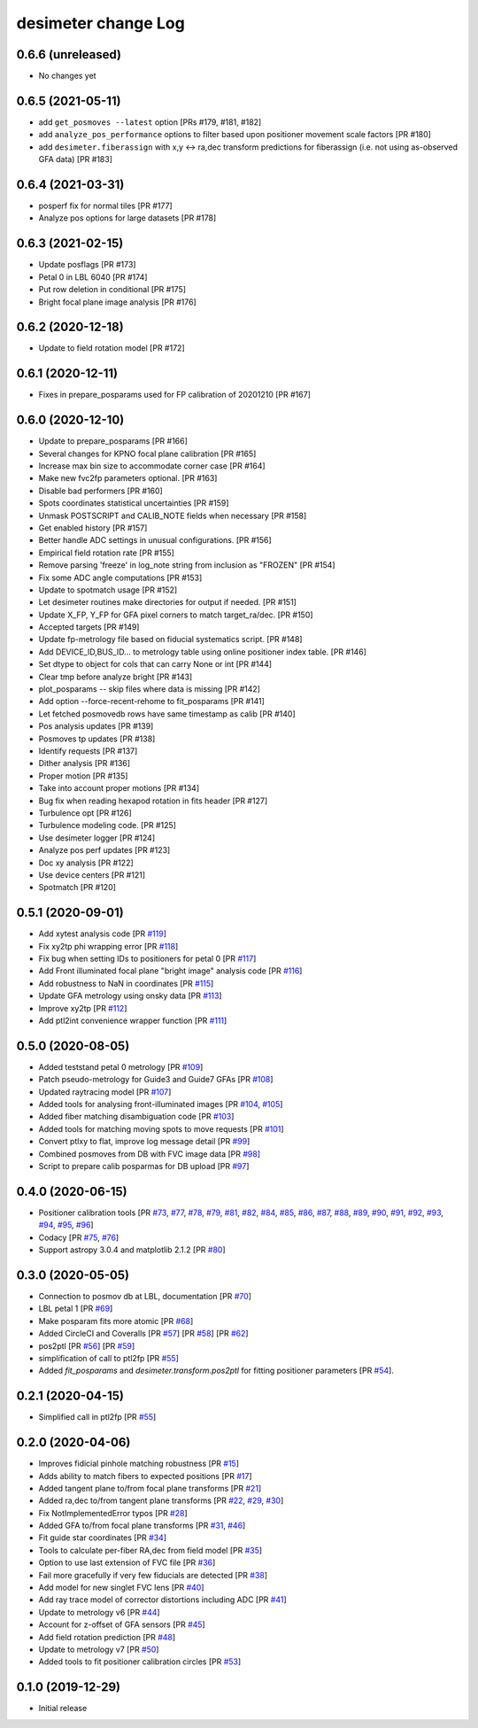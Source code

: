 ====================
desimeter change Log
====================

0.6.6 (unreleased)
------------------

* No changes yet

0.6.5 (2021-05-11)
------------------

* add ``get_posmoves --latest`` option [PRs #179, #181, #182]
* add ``analyze_pos_performance`` options to filter based upon positioner
  movement scale factors [PR #180]
* add ``desimeter.fiberassign`` with x,y <-> ra,dec transform predictions
  for fiberassign (i.e. not using as-observed GFA data) [PR #183]

0.6.4 (2021-03-31)
------------------

* posperf fix for normal tiles [PR #177]
* Analyze pos options for large datasets [PR #178]

0.6.3 (2021-02-15)
------------------

* Update posflags [PR #173]
* Petal 0 in LBL 6040 [PR #174]
* Put row deletion in conditional [PR #175]
* Bright focal plane image analysis [PR #176]

0.6.2 (2020-12-18)
------------------

* Update to field rotation model [PR #172]

0.6.1 (2020-12-11)
------------------

* Fixes in prepare_posparams used for FP calibration of 20201210 [PR #167]

0.6.0 (2020-12-10)
------------------

* Update to prepare_posparams [PR #166]
* Several changes for KPNO focal plane calibration [PR #165]
* Increase max bin size to accommodate corner case [PR #164]
* Make new fvc2fp parameters optional. [PR #163]
* Disable bad performers [PR #160]
* Spots coordinates statistical uncertainties [PR #159]
* Unmask POSTSCRIPT and CALIB_NOTE fields when necessary [PR #158]
* Get enabled history [PR #157]
* Better handle ADC settings in unusual configurations. [PR #156]
* Empirical field rotation rate [PR #155]
* Remove parsing 'freeze' in log_note string from inclusion as "FROZEN" [PR #154]
* Fix some ADC angle computations [PR #153]
* Update to spotmatch usage [PR #152]
* Let desimeter routines make directories for output if needed. [PR #151]
* Update X_FP, Y_FP for GFA pixel corners to match target_ra/dec. [PR #150]
* Accepted targets [PR #149]
* Update fp-metrology file based on fiducial systematics script. [PR #148]
* Add DEVICE_ID,BUS_ID... to metrology table using online positioner index table. [PR #146]
* Set dtype to object for cols that can carry None or int [PR #144]
* Clear tmp before analyze bright [PR #143]
* plot_posparams -- skip files where data is missing [PR #142]
* Add option --force-recent-rehome to fit_posparams [PR #141]
* Let fetched posmovedb rows have same timestamp as calib [PR #140]
* Pos analysis updates [PR #139]
* Posmoves tp updates [PR #138]
* Identify requests [PR #137]
* Dither analysis [PR #136]
* Proper motion [PR #135]
* Take into account proper motions [PR #134]
* Bug fix when reading hexapod rotation in fits header [PR #127]
* Turbulence opt [PR #126]
* Turbulence modeling code. [PR #125]
* Use desimeter logger [PR #124]
* Analyze pos perf updates [PR #123]
* Doc xy analysis [PR #122]
* Use device centers [PR #121]
* Spotmatch [PR #120]


0.5.1 (2020-09-01)
------------------

* Add xytest analysis code [PR `#119`_]
* Fix xy2tp phi wrapping error [PR `#118`_]
* Fix bug when setting IDs to positioners for petal 0 [PR `#117`_]
* Add Front illuminated focal plane "bright image" analysis code [PR `#116`_]
* Add robustness to NaN in coordinates [PR `#115`_]
* Update GFA metrology using onsky data [PR `#113`_]
* Improve xy2tp [PR `#112`_]
* Add ptl2int convenience wrapper function [PR `#111`_]

.. _`#111`: https://github.com/desihub/desimeter/pull/111
.. _`#112`: https://github.com/desihub/desimeter/pull/112
.. _`#113`: https://github.com/desihub/desimeter/pull/113
.. _`#115`: https://github.com/desihub/desimeter/pull/115
.. _`#116`: https://github.com/desihub/desimeter/pull/116
.. _`#117`: https://github.com/desihub/desimeter/pull/117
.. _`#118`: https://github.com/desihub/desimeter/pull/118
.. _`#119`: https://github.com/desihub/desimeter/pull/119

0.5.0 (2020-08-05)
------------------

* Added teststand petal 0 metrology [PR `#109`_]
* Patch pseudo-metrology for Guide3 and Guide7 GFAs [PR `#108`_]
* Updated raytracing model [PR `#107`_]
* Added tools for analysing front-illuminated images [PR `#104`_, `#105`_]
* Added fiber matching disambiguation code [PR `#103`_]
* Added tools for matching moving spots to move requests [PR `#101`_]
* Convert ptlxy to flat, improve log message detail [PR `#99`_]
* Combined posmoves from DB with FVC image data [PR `#98`_]
* Script to prepare calib posparmas for DB upload [PR `#97`_]

.. _`#97`: https://github.com/desihub/desimeter/pull/97
.. _`#98`: https://github.com/desihub/desimeter/pull/98
.. _`#99`: https://github.com/desihub/desimeter/pull/99
.. _`#101`: https://github.com/desihub/desimeter/pull/101
.. _`#103`: https://github.com/desihub/desimeter/pull/103
.. _`#104`: https://github.com/desihub/desimeter/pull/104
.. _`#105`: https://github.com/desihub/desimeter/pull/105
.. _`#107`: https://github.com/desihub/desimeter/pull/107
.. _`#108`: https://github.com/desihub/desimeter/pull/108
.. _`#109`: https://github.com/desihub/desimeter/pull/109

0.4.0 (2020-06-15)
------------------

* Positioner calibration tools [PR `#73`_, `#77`_, `#78`_, `#79`_, `#81`_,
  `#82`_, `#84`_, `#85`_, `#86`_, `#87`_, `#88`_, `#89`_, `#90`_, `#91`_,
  `#92`_, `#93`_, `#94`_, `#95`_, `#96`_]
* Codacy [PR `#75`_, `#76`_]
* Support astropy 3.0.4 and matplotlib 2.1.2 [PR `#80`_]

.. _`#73`: https://github.com/desihub/desimeter/pull/73
.. _`#75`: https://github.com/desihub/desimeter/pull/75
.. _`#76`: https://github.com/desihub/desimeter/pull/76
.. _`#77`: https://github.com/desihub/desimeter/pull/77
.. _`#78`: https://github.com/desihub/desimeter/pull/78
.. _`#79`: https://github.com/desihub/desimeter/pull/79
.. _`#80`: https://github.com/desihub/desimeter/pull/80
.. _`#81`: https://github.com/desihub/desimeter/pull/81
.. _`#82`: https://github.com/desihub/desimeter/pull/82
.. _`#84`: https://github.com/desihub/desimeter/pull/84
.. _`#85`: https://github.com/desihub/desimeter/pull/85
.. _`#86`: https://github.com/desihub/desimeter/pull/86
.. _`#87`: https://github.com/desihub/desimeter/pull/87
.. _`#88`: https://github.com/desihub/desimeter/pull/88
.. _`#89`: https://github.com/desihub/desimeter/pull/89
.. _`#90`: https://github.com/desihub/desimeter/pull/90
.. _`#91`: https://github.com/desihub/desimeter/pull/91
.. _`#92`: https://github.com/desihub/desimeter/pull/92
.. _`#93`: https://github.com/desihub/desimeter/pull/93
.. _`#94`: https://github.com/desihub/desimeter/pull/94
.. _`#95`: https://github.com/desihub/desimeter/pull/95
.. _`#96`: https://github.com/desihub/desimeter/pull/96

0.3.0 (2020-05-05)
------------------
* Connection to posmov db at LBL, documentation [PR `#70`_]
* LBL petal 1 [PR `#69`_]
* Make posparam fits more atomic [PR `#68`_]
* Added CircleCI and Coveralls [PR `#57`_] [PR `#58`_] [PR `#62`_]
* pos2ptl [PR `#56`_] [PR `#59`_]
* simplification of call to ptl2fp [PR `#55`_]
* Added `fit_posparams` and `desimeter.transform.pos2ptl` for fitting
  positioner parameters [PR `#54`_].

.. _`#70`: https://github.com/desihub/desimeter/pull/70
.. _`#69`: https://github.com/desihub/desimeter/pull/69
.. _`#68`: https://github.com/desihub/desimeter/pull/68
.. _`#63`: https://github.com/desihub/desimeter/pull/63
.. _`#62`: https://github.com/desihub/desimeter/pull/62
.. _`#59`: https://github.com/desihub/desimeter/pull/59
.. _`#58`: https://github.com/desihub/desimeter/pull/58
.. _`#57`: https://github.com/desihub/desimeter/pull/57
.. _`#56`: https://github.com/desihub/desimeter/pull/56
.. _`#55`: https://github.com/desihub/desimeter/pull/55
.. _`#54`: https://github.com/desihub/desimeter/pull/54

0.2.1 (2020-04-15)
------------------

* Simplified call in ptl2fp [PR `#55`_]

.. _`#55`: https://github.com/desihub/desimeter/pull/55

0.2.0 (2020-04-06)
------------------

* Improves fidicial pinhole matching robustness [PR `#15`_]
* Adds ability to match fibers to expected positions [PR `#17`_]
* Added tangent plane to/from focal plane transforms [PR `#21`_]
* Added ra,dec to/from tangent plane transforms [PR `#22`_, `#29`_, `#30`_]
* Fix NotImplementedError typos [PR `#28`_]
* Added GFA to/from focal plane transforms [PR `#31`_, `#46`_]
* Fit guide star coordinates [PR `#34`_]
* Tools to calculate per-fiber RA,dec from field model [PR `#35`_]
* Option to use last extension of FVC file [PR `#36`_]
* Fail more gracefully if very few fiducials are detected [PR `#38`_]
* Add model for new singlet FVC lens [PR `#40`_]
* Add ray trace model of corrector distortions including ADC [PR `#41`_]
* Update to metrology v6 [PR `#44`_]
* Account for z-offset of GFA sensors [PR `#45`_]
* Add field rotation prediction [PR `#48`_]
* Update to metrology v7 [PR `#50`_]
* Added tools to fit positioner calibration circles [PR `#53`_]

.. _`#15`: https://github.com/desihub/desimeter/pull/15
.. _`#17`: https://github.com/desihub/desimeter/pull/17
.. _`#21`: https://github.com/desihub/desimeter/pull/21
.. _`#22`: https://github.com/desihub/desimeter/pull/22
.. _`#28`: https://github.com/desihub/desimeter/pull/28
.. _`#29`: https://github.com/desihub/desimeter/pull/29
.. _`#30`: https://github.com/desihub/desimeter/pull/30
.. _`#31`: https://github.com/desihub/desimeter/pull/31
.. _`#34`: https://github.com/desihub/desimeter/pull/34
.. _`#35`: https://github.com/desihub/desimeter/pull/35
.. _`#36`: https://github.com/desihub/desimeter/pull/36
.. _`#38`: https://github.com/desihub/desimeter/pull/38
.. _`#40`: https://github.com/desihub/desimeter/pull/40
.. _`#41`: https://github.com/desihub/desimeter/pull/41
.. _`#44`: https://github.com/desihub/desimeter/pull/44
.. _`#45`: https://github.com/desihub/desimeter/pull/45
.. _`#46`: https://github.com/desihub/desimeter/pull/46
.. _`#48`: https://github.com/desihub/desimeter/pull/48
.. _`#50`: https://github.com/desihub/desimeter/pull/50
.. _`#53`: https://github.com/desihub/desimeter/pull/53

0.1.0 (2019-12-29)
------------------

* Initial release
